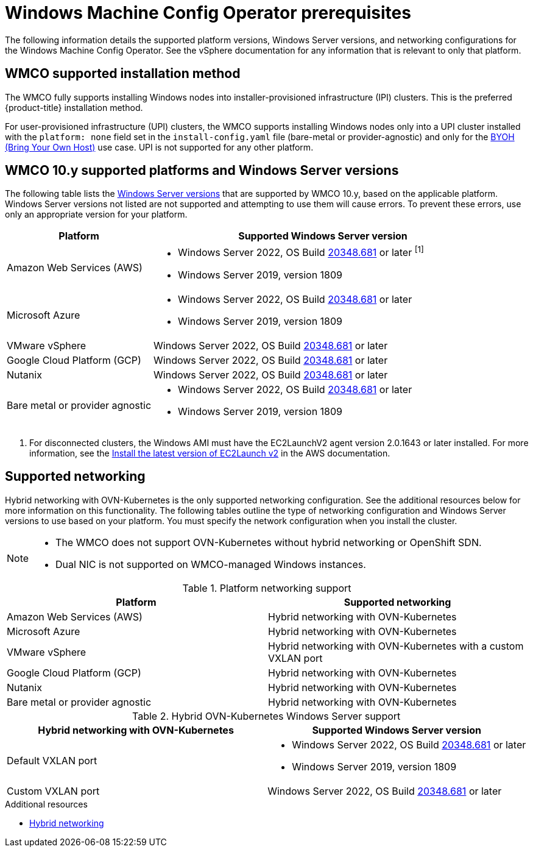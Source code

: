 // Module included in the following assemblies:
//
// * windows_containers/understanding-windows-container-workloads.adoc

[id="wmco-prerequisites_{context}"]
= Windows Machine Config Operator prerequisites

The following information details the supported platform versions, Windows Server versions, and networking configurations for the Windows Machine Config Operator. See the vSphere documentation for any information that is relevant to only that platform.

[id="wmco-prerequisites-supported-install-10.15.0_{context}"]
== WMCO supported installation method

The WMCO fully supports installing Windows nodes into installer-provisioned infrastructure (IPI) clusters. This is the preferred {product-title} installation method.

For user-provisioned infrastructure (UPI) clusters, the WMCO supports installing Windows nodes only into a UPI cluster installed with the `platform: none` field set in the `install-config.yaml` file (bare-metal or provider-agnostic) and only for the xref:../../windows_containers/byoh-windows-instance.adoc#byoh-windows-instance[BYOH (Bring Your Own Host)] use case. UPI is not supported for any other platform.

[id="wmco-prerequisites-supported-10.15.0_{context}"]
== WMCO 10.y supported platforms and Windows Server versions

The following table lists the link:https://docs.microsoft.com/en-us/windows/release-health/windows-server-release-info[Windows Server versions] that are supported by WMCO 10.y, based on the applicable platform. Windows Server versions not listed are not supported and attempting to use them will cause errors. To prevent these errors, use only an appropriate version for your platform.

[cols="3,7",options="header"]
|===
|Platform
|Supported Windows Server version

|Amazon Web Services (AWS)
a|* Windows Server 2022, OS Build link:https://support.microsoft.com/en-us/topic/april-25-2022-kb5012637-os-build-20348-681-preview-2233d69c-d4a5-4be9-8c24-04a450861a8d[20348.681] or later ^[1]^
* Windows Server 2019, version 1809

|Microsoft Azure
a|* Windows Server 2022, OS Build link:https://support.microsoft.com/en-us/topic/april-25-2022-kb5012637-os-build-20348-681-preview-2233d69c-d4a5-4be9-8c24-04a450861a8d[20348.681] or later
* Windows Server 2019, version 1809

|VMware vSphere
|Windows Server 2022, OS Build link:https://support.microsoft.com/en-us/topic/april-25-2022-kb5012637-os-build-20348-681-preview-2233d69c-d4a5-4be9-8c24-04a450861a8d[20348.681] or later

|Google Cloud Platform (GCP)
|Windows Server 2022, OS Build link:https://support.microsoft.com/en-us/topic/april-25-2022-kb5012637-os-build-20348-681-preview-2233d69c-d4a5-4be9-8c24-04a450861a8d[20348.681] or later

|Nutanix
|Windows Server 2022, OS Build link:https://support.microsoft.com/en-us/topic/april-25-2022-kb5012637-os-build-20348-681-preview-2233d69c-d4a5-4be9-8c24-04a450861a8d[20348.681] or later

|Bare metal or provider agnostic
a|* Windows Server 2022, OS Build link:https://support.microsoft.com/en-us/topic/april-25-2022-kb5012637-os-build-20348-681-preview-2233d69c-d4a5-4be9-8c24-04a450861a8d[20348.681] or later
* Windows Server 2019, version 1809
|===
[.small]
. For disconnected clusters, the Windows AMI must have the EC2LaunchV2 agent version 2.0.1643 or later installed. For more information, see the link:https://docs.aws.amazon.com/AWSEC2/latest/UserGuide/ec2launch-v2-install.html[Install the latest version of EC2Launch v2] in the AWS documentation.

== Supported networking

Hybrid networking with OVN-Kubernetes is the only supported networking configuration. See the additional resources below for more information on this functionality. The following tables outline the type of networking configuration and Windows Server versions to use based on your platform. You must specify the network configuration when you install the cluster. 

[NOTE]
====
* The WMCO does not support OVN-Kubernetes without hybrid networking or OpenShift SDN.
* Dual NIC is not supported on WMCO-managed Windows instances.
====

.Platform networking support
[cols="2",options="header"]
|===
|Platform
|Supported networking

|Amazon Web Services (AWS)
|Hybrid networking with OVN-Kubernetes

|Microsoft Azure
|Hybrid networking with OVN-Kubernetes

|VMware vSphere
|Hybrid networking with OVN-Kubernetes with a custom VXLAN port

|Google Cloud Platform (GCP)
|Hybrid networking with OVN-Kubernetes

|Nutanix
|Hybrid networking with OVN-Kubernetes

|Bare metal or provider agnostic
|Hybrid networking with OVN-Kubernetes
|===

.Hybrid OVN-Kubernetes Windows Server support
[cols="2",options="header"]
|===
|Hybrid networking with OVN-Kubernetes
|Supported Windows Server version

|Default VXLAN port
a|* Windows Server 2022, OS Build link:https://support.microsoft.com/en-us/topic/april-25-2022-kb5012637-os-build-20348-681-preview-2233d69c-d4a5-4be9-8c24-04a450861a8d[20348.681] or later
* Windows Server 2019, version 1809

|Custom VXLAN port
|Windows Server 2022, OS Build link:https://support.microsoft.com/en-us/topic/april-25-2022-kb5012637-os-build-20348-681-preview-2233d69c-d4a5-4be9-8c24-04a450861a8d[20348.681] or later

|===

[role="_additional-resources"]
.Additional resources
* xref:../../networking/ovn_kubernetes_network_provider/configuring-hybrid-networking.adoc#configuring-hybrid-networking[Hybrid networking]
